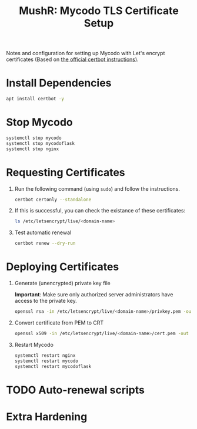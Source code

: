 :PROPERTIES:
:ID:       78cdb3b0-9c99-49c3-b257-bf1a86c2041a
:END:
#+title: MushR: Mycodo TLS Certificate Setup

Notes and configuration for setting up Mycodo with Let's encrypt
certificates (Based on [[https://certbot.eff.org/instructions?ws=other&os=debianstretch&commit=%3E][the official certbot instructions]]).

* Install Dependencies

#+begin_src bash :dir /ssh:mushr-mycodo2|sudo:root@mushr-mycodo2:/home/test :results output :session
  apt install certbot -y
#+end_src
  

#+RESULTS:
#+begin_example
Reading package lists... 0%Reading package lists... 0%Reading package lists... 0%Reading package lists... 29%Reading package lists... 54%Reading package lists... 81%Reading package lists... 95%Reading package lists... 95%Reading package lists... 95%Reading package lists... 95%Reading package lists... 96%Reading package lists... 96%Reading package lists... 96%Reading package lists... 96%Reading package lists... 98%Reading package lists... 98%Reading package lists... Done
Building dependency tree... 0%Building dependency tree... 0%Building dependency tree... 0%Building dependency tree... 50%Building dependency tree... 50%Building dependency tree... Done
Reading state information... 0% Reading state information... 0%Reading state information... Done
The following package was automatically installed and is no longer required:
  libfuse2
Use 'sudo apt autoremove' to remove it.
The following additional packages will be installed:
  python3-acme python3-certbot python3-configargparse python3-configobj
  python3-icu python3-josepy python3-parsedatetime python3-requests-toolbelt
  python3-rfc3339 python3-tz python3-zope.component python3-zope.event
  python3-zope.hookable python3-zope.interface
Suggested packages:
  python3-certbot-apache python3-certbot-nginx python-certbot-doc
  python-acme-doc python-configobj-doc
The following NEW packages will be installed:
  certbot python3-acme python3-certbot python3-configargparse
  python3-configobj python3-icu python3-josepy python3-parsedatetime
  python3-requests-toolbelt python3-rfc3339 python3-tz python3-zope.component
  python3-zope.event python3-zope.hookable python3-zope.interface
0 upgraded, 15 newly installed, 0 to remove and 0 not upgraded.
Need to get 910 kB of archives.
After this operation, 4329 kB of additional disk space will be used.
[33m0% [Working][0m[33m0% [Working][0m            Get:1 http://ftp.gwdg.de/pub/linux/debian/raspbian/raspbian bullseye/main armhf python3-josepy all 1.2.0-2 [28.4 kB]
[33m0% [1 python3-josepy 0 B/28.4 kB 0%] [Waiting for headers][0m[33m                                                          4% [Waiting for headers][0m[33m                        4% [Working][0m            Get:2 http://ftp.gwdg.de/pub/linux/debian/raspbian/raspbian bullseye/main armhf python3-requests-toolbelt all 0.9.1-1 [41.7 kB]
[33m4% [2 python3-requests-toolbelt 0 B/41.7 kB 0%] [Connecting to raspbian.raspber[0m[33m                                                                               9% [Waiting for headers][0m[33m                        9% [Working][0m            Get:3 http://ftp.gwdg.de/pub/linux/debian/raspbian/raspbian bullseye/main armhf python3-tz all 2021.1-1 [34.8 kB]
[33m9% [3 python3-tz 1064 B/34.8 kB 3%] [Connecting to raspbian.raspberrypi.org (93[0m[33m                                                                               13% [Connecting to raspbian.raspberrypi.org (93.93.128.193)][0m[33m                                                            13% [Working][0m             Get:4 http://ftp.gwdg.de/pub/linux/debian/raspbian/raspbian bullseye/main armhf python3-rfc3339 all 1.1-2 [6768 B]
[33m13% [4 python3-rfc3339 0 B/6768 B 0%] [Waiting for headers][0m[33m                                                           15% [Waiting for headers][0m[33m                         15% [Working][0m             Get:5 http://ftp.gwdg.de/pub/linux/debian/raspbian/raspbian bullseye/main armhf python3-acme all 1.12.0-2 [34.6 kB]
[33m15% [5 python3-acme 1064 B/34.6 kB 3%] [Connecting to raspbian.raspberrypi.org [0m[33m                                                                               20% [Waiting for headers][0m[33m                         20% [Working][0m             Get:6 http://ftp.gwdg.de/pub/linux/debian/raspbian/raspbian bullseye/main armhf python3-configargparse all 1.2.3-1 [25.2 kB]
[33m20% [6 python3-configargparse 1064 B/25.2 kB 4%] [Connecting to raspbian.raspbe[0m[33m                                                                               23% [Waiting for headers][0m[33m                         23% [Working][0m             Get:7 http://ftp.gwdg.de/pub/linux/debian/raspbian/raspbian bullseye/main armhf python3-configobj all 5.0.6-4 [35.8 kB]
[33m23% [7 python3-configobj 1064 B/35.8 kB 3%] [Connecting to raspbian.raspberrypi[0m[33m                                                                               28% [Waiting for headers][0m[33m                         28% [Working][0m             Get:8 http://ftp.gwdg.de/pub/linux/debian/raspbian/raspbian bullseye/main armhf python3-parsedatetime all 2.6-1 [41.3 kB]
[33m28% [8 python3-parsedatetime 0 B/41.3 kB 0%] [Connecting to raspbian.raspberryp[0m[33m                                                                               33% [Waiting for headers][0m[33m                         33% [Working][0m             Get:9 http://raspbian.raspberrypi.org/raspbian bullseye/main armhf python3-zope.hookable armhf 5.0.1-1+b1 [12.5 kB]
[33m33% [9 python3-zope.hookable 1064 B/12.5 kB 9%] [Connecting to raspbian.raspber[0m[33m                                                                               35% [Waiting for headers][0m[33m                         35% [Working][0m             Get:10 http://ftp.gwdg.de/pub/linux/debian/raspbian/raspbian bullseye/main armhf python3-zope.interface armhf 5.2.0-1 [140 kB]
[33m35% [10 python3-zope.interface 1062 B/140 kB 1%] [Connecting to raspbian.raspbe[0m[33m                                                                               49% [Waiting for headers][0m[33m                         49% [Working][0m             Get:11 http://ftp.gwdg.de/pub/linux/debian/raspbian/raspbian bullseye/main armhf python3-zope.event all 4.4-3 [9420 B]
[33m49% [11 python3-zope.event 1065 B/9420 B 11%] [Connecting to raspbian.raspberry[0m[33m                                                                               51% [Connecting to raspbian.raspberrypi.org (93.93.128.193)][0m[33m                                                            51% [Working][0m             Get:12 http://ftp.gwdg.de/pub/linux/debian/raspbian/raspbian bullseye/main armhf python3-zope.component all 4.3.0-3 [43.1 kB]
[33m51% [12 python3-zope.component 1064 B/43.1 kB 2%] [Connecting to raspbian.raspb[0m[33m                                                                               56% [Connecting to raspbian.raspberrypi.org (93.93.128.193)][0m[33m                                                            56% [Working][0m             Get:13 http://ftp.gwdg.de/pub/linux/debian/raspbian/raspbian bullseye/main armhf python3-certbot all 1.12.0-2 [194 kB]
[33m56% [13 python3-certbot 1062 B/194 kB 1%] [Connecting to raspbian.raspberrypi.o[0m[33m                                                                               57% [13 python3-certbot 15.5 kB/194 kB 8%] [Waiting for headers][0m[33m                                                                59% [13 python3-certbot 35.8 kB/194 kB 18%][0m[33m                                           71% [13 python3-certbot 176 kB/194 kB 91%][0m[33m                                          74% [Working][0m             Get:14 http://ftp.gwdg.de/pub/linux/debian/raspbian/raspbian bullseye/main armhf certbot all 1.12.0-2 [49.7 kB]
[33m74% [14 certbot 1064 B/49.7 kB 2%][0m[33m                                  80% [Working][0m             Get:15 http://raspbian.raspberrypi.org/raspbian bullseye/main armhf python3-icu armhf 2.5-1+b1 [213 kB]
[33m80% [15 python3-icu 590 B/213 kB 0%][0m[33m87% [15 python3-icu 77.3 kB/213 kB 36%][0m[33m                                       91% [15 python3-icu 122 kB/213 kB 58%][0m[33m                                      100% [Working][0m              Fetched 910 kB in 6s (161 kB/s)
Preconfiguring packages ...
Selecting previously unselected package python3-josepy.
(Reading database ... (Reading database ... 5%(Reading database ... 10%(Reading database ... 15%(Reading database ... 20%(Reading database ... 25%(Reading database ... 30%(Reading database ... 35%(Reading database ... 40%(Reading database ... 45%(Reading database ... 50%(Reading database ... 55%(Reading database ... 60%(Reading database ... 65%(Reading database ... 70%(Reading database ... 75%(Reading database ... 80%(Reading database ... 85%(Reading database ... 90%(Reading database ... 95%(Reading database ... 100%(Reading database ... 106404 files and directories currently installed.)
Preparing to unpack .../00-python3-josepy_1.2.0-2_all.deb ...
Unpacking python3-josepy (1.2.0-2) ...
Selecting previously unselected package python3-requests-toolbelt.
Preparing to unpack .../01-python3-requests-toolbelt_0.9.1-1_all.deb ...
Unpacking python3-requests-toolbelt (0.9.1-1) ...
Selecting previously unselected package python3-tz.
Preparing to unpack .../02-python3-tz_2021.1-1_all.deb ...
Unpacking python3-tz (2021.1-1) ...
Selecting previously unselected package python3-rfc3339.
Preparing to unpack .../03-python3-rfc3339_1.1-2_all.deb ...
Unpacking python3-rfc3339 (1.1-2) ...
Selecting previously unselected package python3-acme.
Preparing to unpack .../04-python3-acme_1.12.0-2_all.deb ...
Unpacking python3-acme (1.12.0-2) ...
Selecting previously unselected package python3-configargparse.
Preparing to unpack .../05-python3-configargparse_1.2.3-1_all.deb ...
Unpacking python3-configargparse (1.2.3-1) ...
Selecting previously unselected package python3-configobj.
Preparing to unpack .../06-python3-configobj_5.0.6-4_all.deb ...
Unpacking python3-configobj (5.0.6-4) ...
Selecting previously unselected package python3-parsedatetime.
Preparing to unpack .../07-python3-parsedatetime_2.6-1_all.deb ...
Unpacking python3-parsedatetime (2.6-1) ...
Selecting previously unselected package python3-zope.hookable.
Preparing to unpack .../08-python3-zope.hookable_5.0.1-1+b1_armhf.deb ...
Unpacking python3-zope.hookable (5.0.1-1+b1) ...
Selecting previously unselected package python3-zope.interface.
Preparing to unpack .../09-python3-zope.interface_5.2.0-1_armhf.deb ...
Unpacking python3-zope.interface (5.2.0-1) ...
Selecting previously unselected package python3-zope.event.
Preparing to unpack .../10-python3-zope.event_4.4-3_all.deb ...
Unpacking python3-zope.event (4.4-3) ...
Selecting previously unselected package python3-zope.component.
Preparing to unpack .../11-python3-zope.component_4.3.0-3_all.deb ...
Unpacking python3-zope.component (4.3.0-3) ...
Selecting previously unselected package python3-certbot.
Preparing to unpack .../12-python3-certbot_1.12.0-2_all.deb ...
Unpacking python3-certbot (1.12.0-2) ...
Selecting previously unselected package certbot.
Preparing to unpack .../13-certbot_1.12.0-2_all.deb ...
Unpacking certbot (1.12.0-2) ...
Selecting previously unselected package python3-icu.
Preparing to unpack .../14-python3-icu_2.5-1+b1_armhf.deb ...
Unpacking python3-icu (2.5-1+b1) ...
Setting up python3-configargparse (1.2.3-1) ...
Setting up python3-requests-toolbelt (0.9.1-1) ...
Setting up python3-parsedatetime (2.6-1) ...
Setting up python3-icu (2.5-1+b1) ...
Setting up python3-zope.event (4.4-3) ...
Setting up python3-zope.interface (5.2.0-1) ...
Setting up python3-tz (2021.1-1) ...
Setting up python3-zope.hookable (5.0.1-1+b1) ...
Setting up python3-configobj (5.0.6-4) ...
Setting up python3-josepy (1.2.0-2) ...
Setting up python3-rfc3339 (1.1-2) ...
Setting up python3-zope.component (4.3.0-3) ...
Setting up python3-acme (1.12.0-2) ...
Setting up python3-certbot (1.12.0-2) ...
Setting up certbot (1.12.0-2) ...
Created symlink /etc/systemd/system/timers.target.wants/certbot.timer → /lib/systemd/system/certbot.timer.
Processing triggers for man-db (2.9.4-2) ...
#+end_example

* Stop Mycodo

#+begin_src bash :dir /ssh:mushr-mycodo2|sudo:root@mushr-mycodo2:/home/test :results output :session
  systemctl stop mycodo
  systemctl stop mycodoflask
  systemctl stop nginx
#+end_src

* Requesting Certificates

1. Run the following command (using =sudo=) and follow the instructions.

   #+begin_src bash :dir /ssh:mushr-mycodo2|sudo:root@mushr-mycodo2:/home/test :results output :session
     certbot certonly --standalone
   #+end_src

2. If this is successful, you can check the existance of these certificates:

   #+begin_src bash :dir /ssh:mushr-mycodo2|sudo:root@mushr-mycodo2:/etc/letsencrypt/ :results output :session
     ls /etc/letsencrypt/live/<domain-name>
   #+end_src

3. Test automatic renewal

   #+begin_src bash :dir /ssh:mushr-mycodo2|sudo:root@mushr-mycodo2:/etc/letsencrypt/ :results output :session
     certbot renew --dry-run
   #+end_src

* Deploying Certificates

1. Generate (unencrypted) private key file

   *Important*: Make sure only authorized server administrators have
   access to the private key.
   
   #+begin_src bash :dir /ssh:mushr-mycodo2|sudo:root@mushr-mycodo2:/home/test/ :results output :session
     openssl rsa -in /etc/letsencrypt/live/<domain-name>/privkey.pem -out /home/<username>/Mycodo/mycodo/mycodo_flask/ssl_certs/server.key
   #+end_src

   #+RESULTS:

2. Convert certificate from PEM to CRT

   #+begin_src bash :dir /ssh:mushr-mycodo2|sudo:root@mushr-mycodo2:/home/test/ :results output :session
     openssl x509 -in /etc/letsencrypt/live/<domain-name>/cert.pem -out /home/<username>/Mycodo/mycodo/mycodo_flask/ssl_certs/server.crt
   #+end_src

   #+RESULTS:

3. Restart Mycodo
   #+begin_src bash :dir /ssh:mushr-mycodo2|sudo:root@mushr-mycodo2:/home/test/ :results output :session
     systemctl restart nginx
     systemctl restart mycodo
     systemctl restart mycodoflask
   #+end_src

   #+RESULTS:

* TODO Auto-renewal scripts
* Extra Hardening
